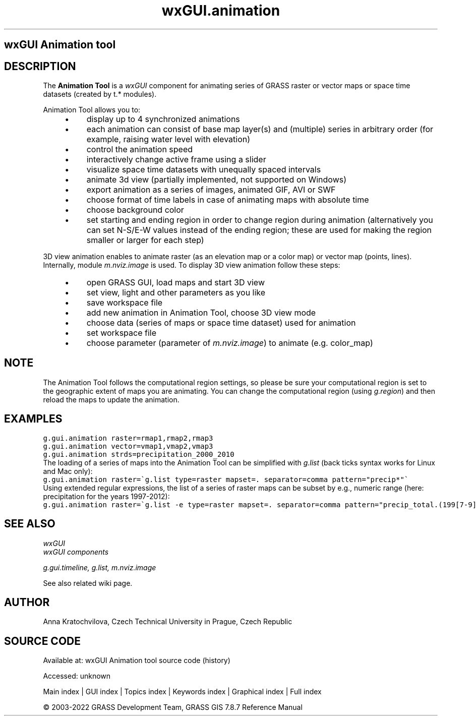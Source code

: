 .TH wxGUI.animation 1 "" "GRASS 7.8.7" "GRASS GIS User's Manual"
.SH wxGUI Animation tool
.SH DESCRIPTION
The \fBAnimation Tool\fR is a \fIwxGUI\fR component
for animating series of GRASS raster or vector maps or space time datasets (created by t.* modules).
.PP
Animation Tool allows you to:
.RS 4n
.IP \(bu 4n
display up to 4 synchronized animations
.IP \(bu 4n
each animation can consist of base map layer(s) and (multiple) series in arbitrary order
(for example, raising water level with elevation)
.IP \(bu 4n
control the animation speed
.IP \(bu 4n
interactively change active frame using a slider
.IP \(bu 4n
visualize space time datasets with unequally spaced intervals
.IP \(bu 4n
animate 3d view (partially implemented, not supported on Windows)
.IP \(bu 4n
export animation as a series of images, animated GIF, AVI or SWF
.IP \(bu 4n
choose format of time labels in case of animating maps with absolute time
.IP \(bu 4n
choose background color
.IP \(bu 4n
set starting and ending region in order to change region during animation
(alternatively you can set N\-S/E\-W values instead of the ending region;
these are used for making the region smaller or larger for each step)
.RE
.PP
3D view animation enables to animate raster (as an elevation map or a
color map) or vector map (points, lines). Internally,
module \fIm.nviz.image\fR is used.
To display 3D view animation follow these steps:
.RS 4n
.IP \(bu 4n
open GRASS GUI, load maps and start 3D view
.IP \(bu 4n
set view, light and other parameters as you like
.IP \(bu 4n
save workspace file
.IP \(bu 4n
add new animation in Animation Tool, choose 3D view mode
.IP \(bu 4n
choose data (series of maps or space time dataset) used for animation
.IP \(bu 4n
set workspace file
.IP \(bu 4n
choose parameter (parameter
of \fIm.nviz.image\fR) to animate
(e.g. color_map)
.RE
.br
.br
.br
.SH NOTE
The Animation Tool follows the computational region settings,
so please be sure your computational region is set to the geographic extent of maps you are animating.
You can change the computational region (using \fIg.region\fR)
and then reload the maps to update the animation.
.SH EXAMPLES
.br
.nf
\fC
g.gui.animation raster=rmap1,rmap2,rmap3
g.gui.animation vector=vmap1,vmap2,vmap3
g.gui.animation strds=precipitation_2000_2010
\fR
.fi
The loading of a series of maps into the Animation Tool can be simplified
with \fIg.list\fR (back ticks syntax works for Linux and Mac only):
.br
.nf
\fC
g.gui.animation raster=\(gag.list type=raster mapset=. separator=comma pattern=\(dqprecip*\(dq\(ga
\fR
.fi
Using extended regular expressions, the list of a series of raster maps can be subset by
e.g., numeric range (here: precipitation for the years 1997\-2012):
.br
.nf
\fC
g.gui.animation raster=\(gag.list \-e type=raster mapset=. separator=comma pattern=\(dqprecip_total.(199[7\-9]|200[0\-9]|201[0\-2]).sum\(dq\(ga
\fR
.fi
.SH SEE ALSO
\fI
wxGUI
.br
wxGUI components
\fR
.PP
\fI
g.gui.timeline,
g.list,
m.nviz.image
\fR
.PP
See also related wiki page.
.SH AUTHOR
Anna Kratochvilova,
Czech Technical University in Prague, Czech Republic
.SH SOURCE CODE
.PP
Available at:
wxGUI Animation tool source code
(history)
.PP
Accessed: unknown
.PP
Main index |
GUI index |
Topics index |
Keywords index |
Graphical index |
Full index
.PP
© 2003\-2022
GRASS Development Team,
GRASS GIS 7.8.7 Reference Manual
